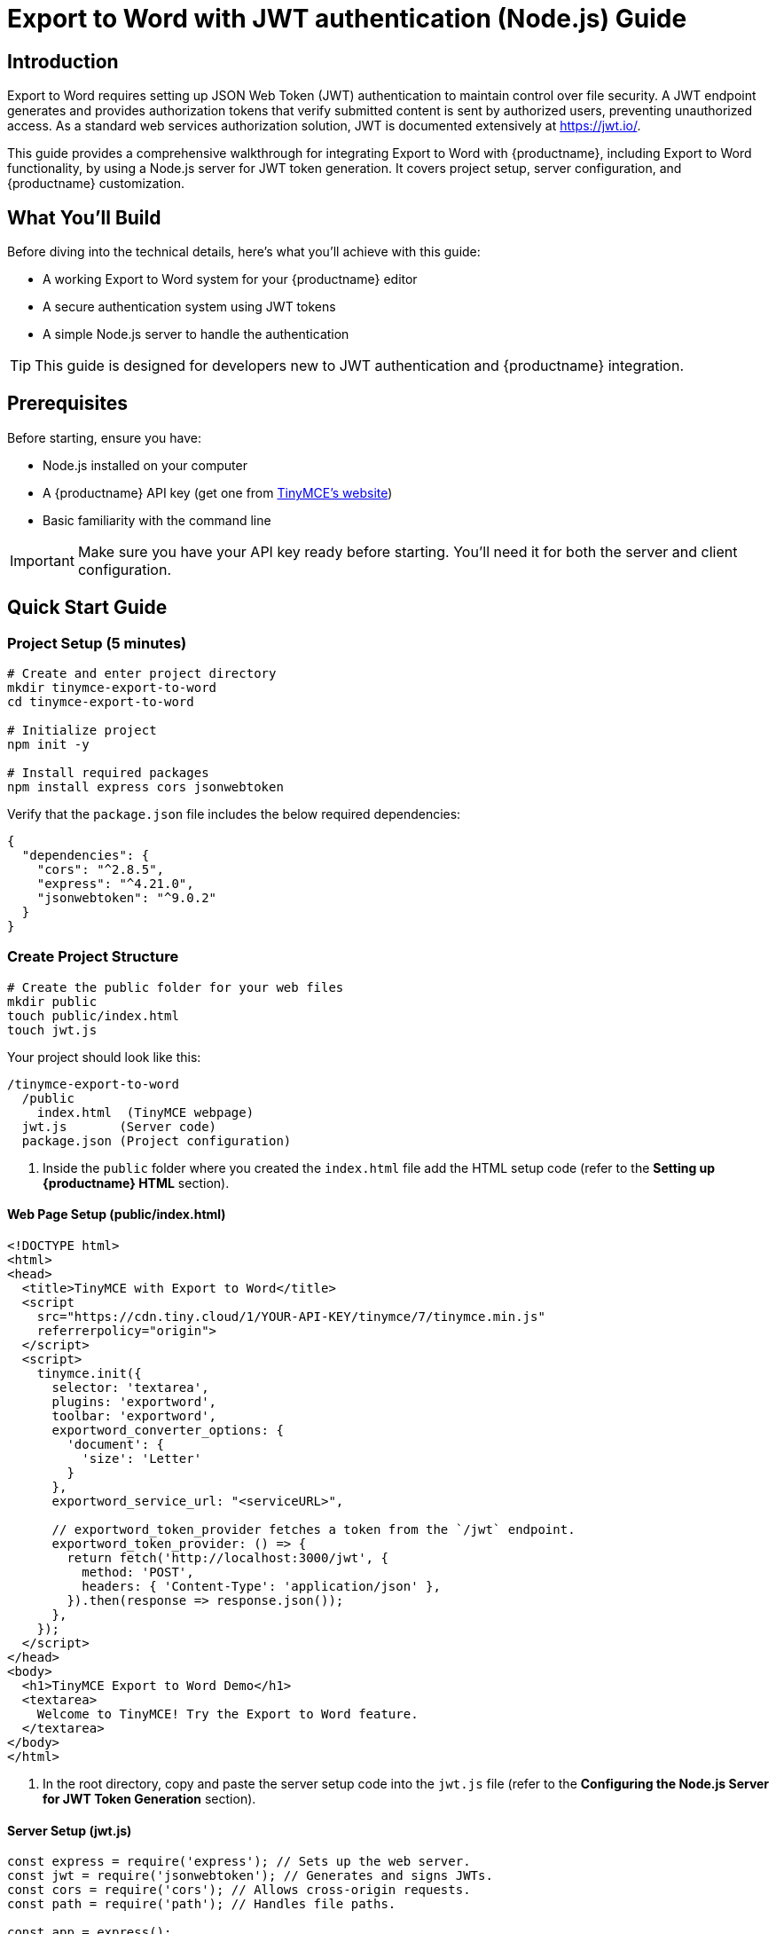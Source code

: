 = {pluginname} with JWT authentication (Node.js) Guide
:navtitle: JWT Authentication setup for Export to Word
:description: Guide on how to setup JWT Authentication for exporting docx files with Export to Word
:keywords: jwt, authentication, exportword, node.js
:pluginname: Export to Word
:plugincode: exportword


== Introduction

{pluginname} requires setting up JSON Web Token (JWT) authentication to maintain control over file security. A JWT endpoint generates and provides authorization tokens that verify submitted content is sent by authorized users, preventing unauthorized access. As a standard web services authorization solution, JWT is documented extensively at link:https://jwt.io/[https://jwt.io/].

This guide provides a comprehensive walkthrough for integrating {pluginname} with {productname}, including {pluginname} functionality, by using a Node.js server for JWT token generation. It covers project setup, server configuration, and {productname} customization.

== What You'll Build

Before diving into the technical details, here's what you'll achieve with this guide:

* A working {pluginname} system for your {productname} editor
* A secure authentication system using JWT tokens
* A simple Node.js server to handle the authentication

[TIP]
====
This guide is designed for developers new to JWT authentication and {productname} integration.
====

== Prerequisites

Before starting, ensure you have:

* Node.js installed on your computer
* A {productname} API key (get one from link:https://www.tiny.cloud/signup[TinyMCE's website])
* Basic familiarity with the command line

[IMPORTANT]
====
Make sure you have your API key ready before starting. You'll need it for both the server and client configuration.
====

== Quick Start Guide

=== Project Setup (5 minutes)

[source,bash]
----
# Create and enter project directory
mkdir tinymce-export-to-word
cd tinymce-export-to-word

# Initialize project
npm init -y

# Install required packages
npm install express cors jsonwebtoken
----

Verify that the `package.json` file includes the below required dependencies:

[source,json]
----
{
  "dependencies": {
    "cors": "^2.8.5",
    "express": "^4.21.0",
    "jsonwebtoken": "^9.0.2"
  }
}
----

=== Create Project Structure

[source,bash]
----
# Create the public folder for your web files
mkdir public
touch public/index.html
touch jwt.js
----

Your project should look like this:

[source]
----
/tinymce-export-to-word
  /public
    index.html  (TinyMCE webpage)
  jwt.js       (Server code)
  package.json (Project configuration)
----

. Inside the `public` folder where you created the `index.html` file add the HTML setup code (refer to the *Setting up {productname} HTML* section).

==== Web Page Setup (public/index.html)

[source,html]
----
<!DOCTYPE html>
<html>
<head>
  <title>TinyMCE with Export to Word</title>
  <script 
    src="https://cdn.tiny.cloud/1/YOUR-API-KEY/tinymce/7/tinymce.min.js"
    referrerpolicy="origin">
  </script>
  <script>
    tinymce.init({
      selector: 'textarea',
      plugins: 'exportword',
      toolbar: 'exportword',
      exportword_converter_options: {
        'document': {
          'size': 'Letter'
        }
      },
      exportword_service_url: "<serviceURL>",

      // exportword_token_provider fetches a token from the `/jwt` endpoint.
      exportword_token_provider: () => {
        return fetch('http://localhost:3000/jwt', {
          method: 'POST',
          headers: { 'Content-Type': 'application/json' },
        }).then(response => response.json());
      },
    });
  </script>
</head>
<body>
  <h1>TinyMCE Export to Word Demo</h1>
  <textarea>
    Welcome to TinyMCE! Try the Export to Word feature.
  </textarea>
</body>
</html>
----

. In the root directory, copy and paste the server setup code into the `jwt.js` file (refer to the *Configuring the Node.js Server for JWT Token Generation* section).

==== Server Setup (jwt.js)

[source,javascript]
----
const express = require('express'); // Sets up the web server.
const jwt = require('jsonwebtoken'); // Generates and signs JWTs.
const cors = require('cors'); // Allows cross-origin requests.
const path = require('path'); // Handles file paths.

const app = express();
app.use(cors());

// Your private key (Replace this with your actual key)
const privateKey = `
-----BEGIN PRIVATE KEY-----
{Your private PKCS8 key goes here}
-----END PRIVATE KEY-----
`;

app.use(express.static(path.join(__dirname, 'public')));

// JWT token generation endpoint
app.post('/jwt', (req, res) => {
    const payload = {
        aud: 'YOUR-API-KEY-HERE', // Replace with your actual API key
        iat: Math.floor(Date.now() / 1000), // Issue timestamp
        exp: Math.floor(Date.now() / 1000) + (60 * 10) // Expiration time (10 minutes)
    };

    try {
        // Tokens are signed with the RS256 algorithm using your private key
        const token = jwt.sign(payload, privateKey, { algorithm: 'RS256' });
        res.json({ token });
    } catch (error) {
        res.status(500).send('Failed to generate JWT token.');
        console.error(error.message);
    }
});

const PORT = 3000;
app.listen(PORT, () => {
    console.log(`Server running at http://localhost:${PORT}`);
});
----

=== Configuration Steps

==== 1. Add Your API Key

* Replace `YOUR-API-KEY` in both files with your actual {productname} API key
* The API key should be the same in both the HTML script source and the JWT payload

==== 2. Add Your Private Key

* Replace the private key placeholder in `jwt.js` with your actual private key
* Make sure it's in `PKCS8` format
* Keep this key secure and never share it publicly

=== Running Your Project

. Start the server:
+
[source,bash]
----
node jwt.js
----

. Open your browser to: `http://localhost:3000`
. You should see:
* The {productname} editor
* An "Export to Word" button in the toolbar